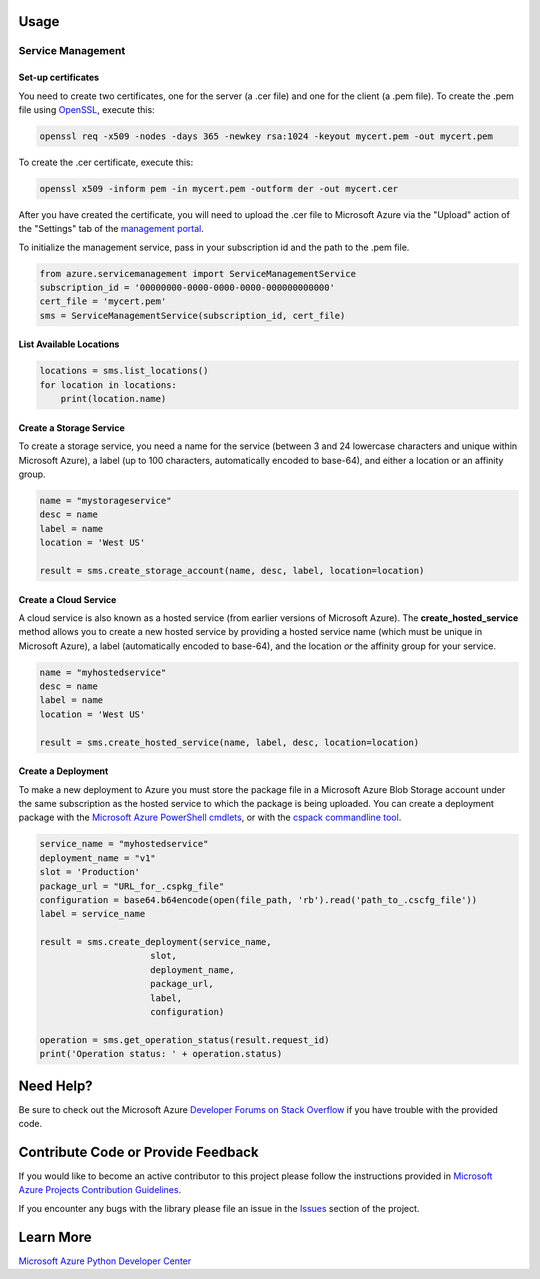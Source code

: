 Usage
=====


Service Management
------------------

Set-up certificates
~~~~~~~~~~~~~~~~~~~

You need to create two certificates, one for the server (a .cer file)
and one for the client (a .pem file). To create the .pem file using
`OpenSSL <http://www.openssl.org>`__, execute this:

.. code:: shell

    openssl req -x509 -nodes -days 365 -newkey rsa:1024 -keyout mycert.pem -out mycert.pem

To create the .cer certificate, execute this:

.. code:: shell

    openssl x509 -inform pem -in mycert.pem -outform der -out mycert.cer

After you have created the certificate, you will need to upload the .cer
file to Microsoft Azure via the "Upload" action of the "Settings" tab of
the `management portal <http://manage.windows.com>`__.

To initialize the management service, pass in your subscription id and
the path to the .pem file.

.. code:: python

    from azure.servicemanagement import ServiceManagementService
    subscription_id = '00000000-0000-0000-0000-000000000000'
    cert_file = 'mycert.pem'
    sms = ServiceManagementService(subscription_id, cert_file)

List Available Locations
~~~~~~~~~~~~~~~~~~~~~~~~

.. code:: python

    locations = sms.list_locations()
    for location in locations:
        print(location.name)

Create a Storage Service
~~~~~~~~~~~~~~~~~~~~~~~~

To create a storage service, you need a name for the service (between 3
and 24 lowercase characters and unique within Microsoft Azure), a label
(up to 100 characters, automatically encoded to base-64), and either a
location or an affinity group.

.. code:: python

    name = "mystorageservice"
    desc = name
    label = name
    location = 'West US'

    result = sms.create_storage_account(name, desc, label, location=location)

Create a Cloud Service
~~~~~~~~~~~~~~~~~~~~~~

A cloud service is also known as a hosted service (from earlier versions
of Microsoft Azure). The **create\_hosted\_service** method allows you
to create a new hosted service by providing a hosted service name (which
must be unique in Microsoft Azure), a label (automatically encoded to
base-64), and the location *or* the affinity group for your service.

.. code:: python

    name = "myhostedservice"
    desc = name
    label = name
    location = 'West US'

    result = sms.create_hosted_service(name, label, desc, location=location)

Create a Deployment
~~~~~~~~~~~~~~~~~~~

To make a new deployment to Azure you must store the package file in a
Microsoft Azure Blob Storage account under the same subscription as the
hosted service to which the package is being uploaded. You can create a
deployment package with the `Microsoft Azure PowerShell
cmdlets <https://www.windowsazure.com/en-us/develop/php/how-to-guides/powershell-cmdlets/>`__,
or with the `cspack commandline
tool <http://msdn.microsoft.com/en-us/library/gg432988.aspx>`__.

.. code:: python

    service_name = "myhostedservice"
    deployment_name = "v1"
    slot = 'Production'
    package_url = "URL_for_.cspkg_file"
    configuration = base64.b64encode(open(file_path, 'rb').read('path_to_.cscfg_file'))
    label = service_name

    result = sms.create_deployment(service_name,
                         slot,
                         deployment_name,
                         package_url,
                         label,
                         configuration)

    operation = sms.get_operation_status(result.request_id)
    print('Operation status: ' + operation.status)

Need Help?
==========

Be sure to check out the Microsoft Azure `Developer Forums on Stack
Overflow <http://go.microsoft.com/fwlink/?LinkId=234489>`__ if you have
trouble with the provided code.

Contribute Code or Provide Feedback
===================================

If you would like to become an active contributor to this project please
follow the instructions provided in `Microsoft Azure Projects
Contribution
Guidelines <http://windowsazure.github.com/guidelines.html>`__.

If you encounter any bugs with the library please file an issue in the
`Issues <https://github.com/Azure/azure-sdk-for-python/issues>`__
section of the project.

Learn More
==========

`Microsoft Azure Python Developer
Center <http://azure.microsoft.com/en-us/develop/python/>`__
